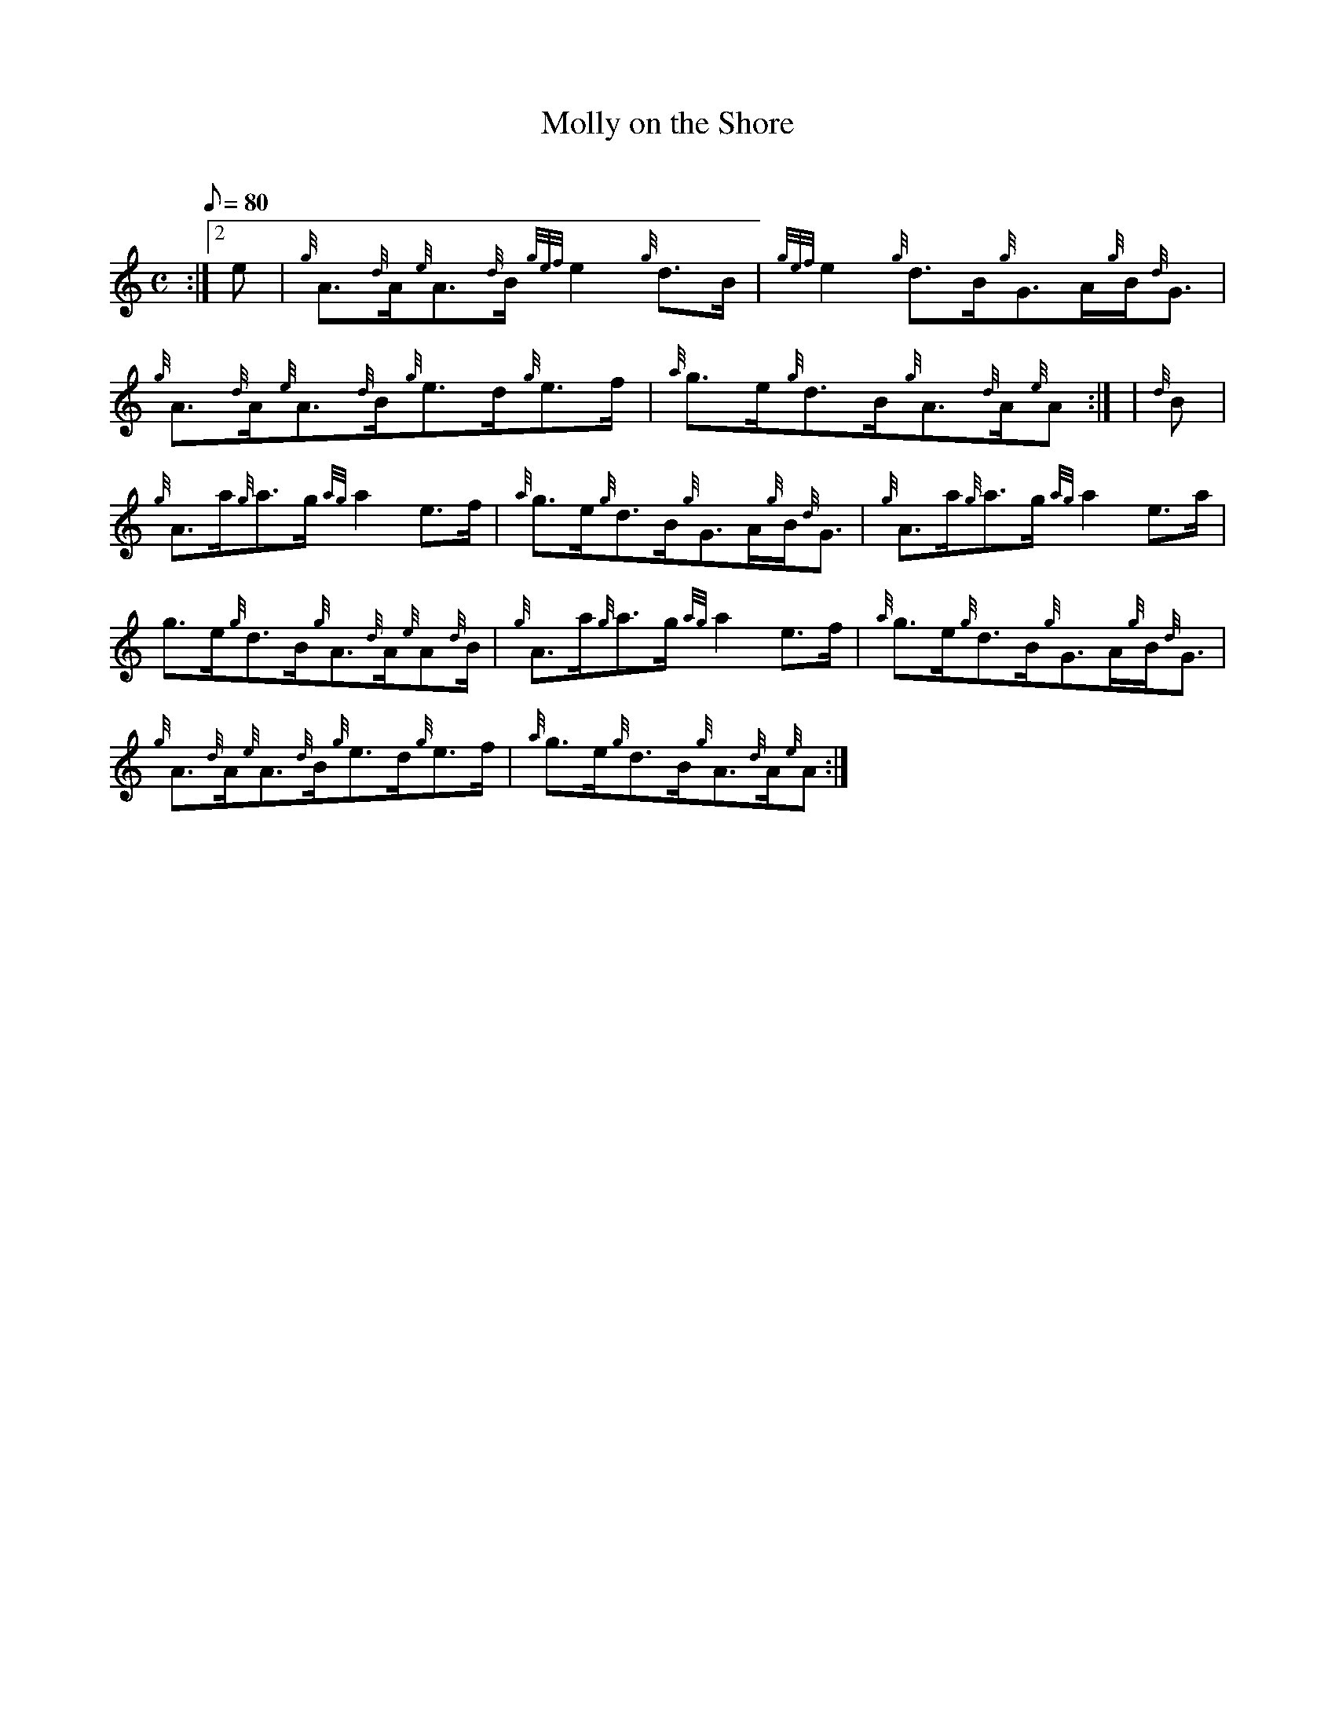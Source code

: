 X:1
T:Molly on the Shore
M:C
L:1/8
Q:80
C:
S:Reel
K:HP
:|2 e | \
{g}A3/2{d}A/2{e}A3/2{d}B/2{gef}e2{g}d3/2B/2 | \
{gef}e2{g}d3/2B/2{g}G3/2A/2{g}B/2{d}G3/2 |
{g}A3/2{d}A/2{e}A3/2{d}B/2{g}e3/2d/2{g}e3/2f/2 | \
{a}g3/2e/2{g}d3/2B/2{g}A3/2{d}A/2{e}A:| [ | \
{d}B |
{g}A3/2a/2{g}a3/2g/2{ag}a2e3/2f/2 | \
{a}g3/2e/2{g}d3/2B/2{g}G3/2A/2{g}B/2{d}G3/2 | \
{g}A3/2a/2{g}a3/2g/2{ag}a2e3/2a/2 |
g3/2e/2{g}d3/2B/2{g}A3/2{d}A/2{e}A{d}B/2 | \
{g}A3/2a/2{g}a3/2g/2{ag}a2e3/2f/2 | \
{a}g3/2e/2{g}d3/2B/2{g}G3/2A/2{g}B/2{d}G3/2 |
{g}A3/2{d}A/2{e}A3/2{d}B/2{g}e3/2d/2{g}e3/2f/2 | \
{a}g3/2e/2{g}d3/2B/2{g}A3/2{d}A/2{e}A :|
